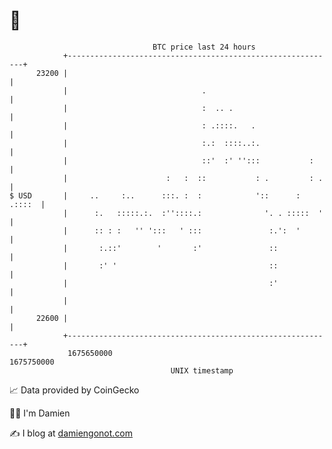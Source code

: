 * 👋

#+begin_example
                                   BTC price last 24 hours                    
               +------------------------------------------------------------+ 
         23200 |                                                            | 
               |                              .                             | 
               |                              :  .. .                       | 
               |                              : .::::.   .                  | 
               |                              :.:  ::::..:.                 | 
               |                              ::'  :' '':::           :     | 
               |                      :   :  ::           : .         : .   | 
   $ USD       |     ..     :..      :::. :  :            '::      : .::::  | 
               |      :.   :::::.:.  :''::::.:              '. . :::::  '   | 
               |      :: : :   '' ':::   ' :::               :.':  '        | 
               |       :.::'        '       :'               ::             | 
               |       :' '                                  ::             | 
               |                                             :'             | 
               |                                                            | 
         22600 |                                                            | 
               +------------------------------------------------------------+ 
                1675650000                                        1675750000  
                                       UNIX timestamp                         
#+end_example
📈 Data provided by CoinGecko

🧑‍💻 I'm Damien

✍️ I blog at [[https://www.damiengonot.com][damiengonot.com]]
